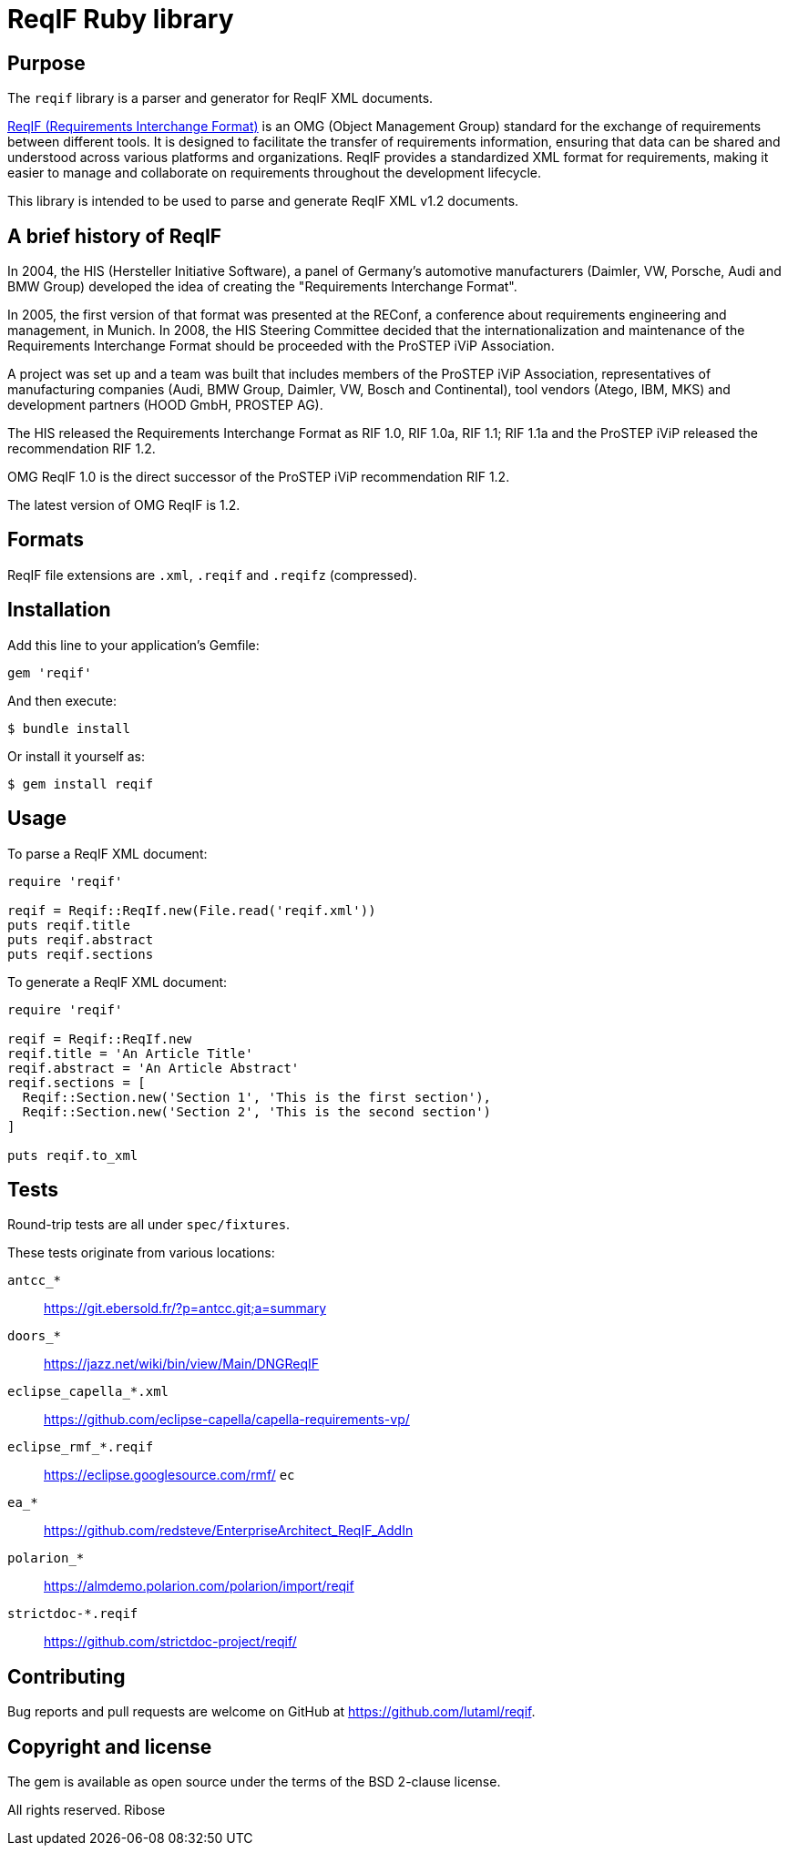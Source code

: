 = ReqIF Ruby library

== Purpose

The `reqif` library is a parser and generator for ReqIF XML documents.

http://www.omg.org/spec/ReqIF/[ReqIF (Requirements Interchange Format)] is an
OMG (Object Management Group) standard for the exchange of requirements between
different tools. It is designed to facilitate the transfer of requirements
information, ensuring that data can be shared and understood across various
platforms and organizations. ReqIF provides a standardized XML format for
requirements, making it easier to manage and collaborate on requirements
throughout the development lifecycle.

This library is intended to be used to parse and generate ReqIF XML v1.2
documents.


== A brief history of ReqIF

In 2004, the HIS (Hersteller Initiative Software), a panel of Germany's
automotive manufacturers (Daimler, VW, Porsche, Audi and BMW Group) developed
the idea of creating the "Requirements Interchange Format".

In 2005, the first
version of that format was presented at the REConf, a conference about
requirements engineering and management, in Munich. In 2008, the HIS Steering
Committee decided that the internationalization and maintenance of the
Requirements Interchange Format should be proceeded with the ProSTEP iViP
Association.

A project was set up and a team was built that includes members of
the ProSTEP iViP Association, representatives of manufacturing companies (Audi,
BMW Group, Daimler, VW, Bosch and Continental), tool vendors (Atego, IBM, MKS)
and development partners (HOOD GmbH, PROSTEP AG).

The HIS released the Requirements Interchange Format as RIF 1.0, RIF 1.0a, RIF
1.1; RIF 1.1a and the ProSTEP iViP released the recommendation RIF 1.2.

OMG ReqIF 1.0 is the direct successor of the ProSTEP iViP recommendation RIF
1.2.

The latest version of OMG ReqIF is 1.2.

== Formats

ReqIF file extensions are `.xml`, `.reqif` and `.reqifz` (compressed).



== Installation

Add this line to your application's Gemfile:

[source,ruby]
----
gem 'reqif'
----

And then execute:

[source]
----
$ bundle install
----

Or install it yourself as:

[source]
----
$ gem install reqif
----


== Usage

To parse a ReqIF XML document:

[source,ruby]
----
require 'reqif'

reqif = Reqif::ReqIf.new(File.read('reqif.xml'))
puts reqif.title
puts reqif.abstract
puts reqif.sections
----

To generate a ReqIF XML document:

[source,ruby]
----
require 'reqif'

reqif = Reqif::ReqIf.new
reqif.title = 'An Article Title'
reqif.abstract = 'An Article Abstract'
reqif.sections = [
  Reqif::Section.new('Section 1', 'This is the first section'),
  Reqif::Section.new('Section 2', 'This is the second section')
]

puts reqif.to_xml
----

== Tests

Round-trip tests are all under `spec/fixtures`.

These tests originate from various locations:

`antcc_*`:: https://git.ebersold.fr/?p=antcc.git;a=summary
`doors_*`:: https://jazz.net/wiki/bin/view/Main/DNGReqIF
`eclipse_capella_*.xml`:: https://github.com/eclipse-capella/capella-requirements-vp/
`eclipse_rmf_*.reqif`:: https://eclipse.googlesource.com/rmf/
`ec`

`ea_*`:: https://github.com/redsteve/EnterpriseArchitect_ReqIF_AddIn
`polarion_*`:: https://almdemo.polarion.com/polarion/import/reqif
`strictdoc-*.reqif`:: https://github.com/strictdoc-project/reqif/


== Contributing

Bug reports and pull requests are welcome on GitHub at https://github.com/lutaml/reqif.


== Copyright and license

The gem is available as open source under the terms of the BSD 2-clause license.

All rights reserved. Ribose

